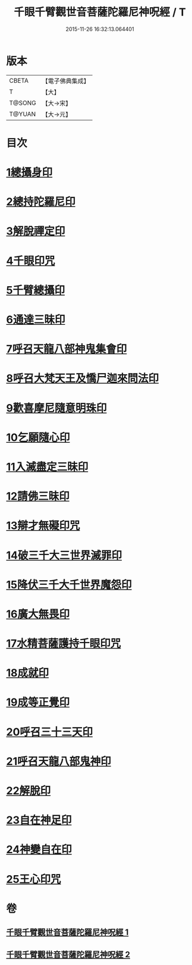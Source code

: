 #+TITLE: 千眼千臂觀世音菩薩陀羅尼神呪經 / T
#+DATE: 2015-11-26 16:32:13.064401
* 版本
 |     CBETA|【電子佛典集成】|
 |         T|【大】     |
 |    T@SONG|【大→宋】   |
 |    T@YUAN|【大→元】   |

* 目次
* [[file:KR6j0257_001.txt::0091c6][1總攝身印]]
* [[file:KR6j0257_001.txt::0091c19][2總持陀羅尼印]]
* [[file:KR6j0257_001.txt::0092a8][3解脫禪定印]]
* [[file:KR6j0257_001.txt::0092a13][4千眼印咒]]
* [[file:KR6j0257_001.txt::0092a25][5千臂總攝印]]
* [[file:KR6j0257_001.txt::0092b2][6通達三昧印]]
* [[file:KR6j0257_001.txt::0092b8][7呼召天龍八部神鬼集會印]]
* [[file:KR6j0257_001.txt::0092b13][8呼召大梵天王及憍尸迦來問法印]]
* [[file:KR6j0257_001.txt::0092b21][9歡喜摩尼隨意明珠印]]
* [[file:KR6j0257_001.txt::0092b30][10乞願隨心印]]
* [[file:KR6j0257_001.txt::0092c4][11入滅盡定三昧印]]
* [[file:KR6j0257_001.txt::0092c8][12請佛三昧印]]
* [[file:KR6j0257_002.txt::0094b17][13辯才無礙印咒]]
* [[file:KR6j0257_002.txt::0094c7][14破三千大三世界滅罪印]]
* [[file:KR6j0257_002.txt::0094c22][15降伏三千大千世界魔怨印]]
* [[file:KR6j0257_002.txt::0095a8][16廣大無畏印]]
* [[file:KR6j0257_002.txt::0095a23][17水精菩薩護持千眼印咒]]
* [[file:KR6j0257_002.txt::0095b13][18成就印]]
* [[file:KR6j0257_002.txt::0095b22][19成等正覺印]]
* [[file:KR6j0257_002.txt::0095c1][20呼召三十三天印]]
* [[file:KR6j0257_002.txt::0095c13][21呼召天龍八部鬼神印]]
* [[file:KR6j0257_002.txt::0095c29][22解脫印]]
* [[file:KR6j0257_002.txt::0096a14][23自在神足印]]
* [[file:KR6j0257_002.txt::0096a18][24神變自在印]]
* [[file:KR6j0257_002.txt::0096a26][25王心印咒]]
* 卷
** [[file:KR6j0257_001.txt][千眼千臂觀世音菩薩陀羅尼神呪經 1]]
** [[file:KR6j0257_002.txt][千眼千臂觀世音菩薩陀羅尼神呪經 2]]
